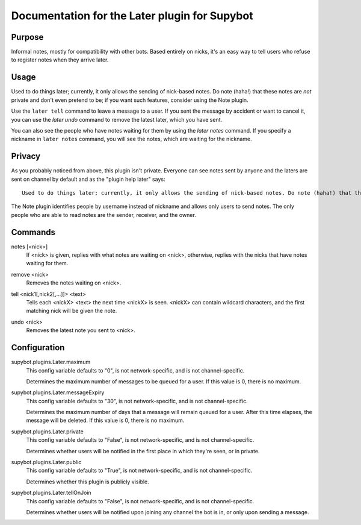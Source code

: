 .. _plugin-Later:

Documentation for the Later plugin for Supybot
==============================================

Purpose
-------
Informal notes, mostly for compatibility with other bots.  Based entirely on
nicks, it's an easy way to tell users who refuse to register notes when they
arrive later.

Usage
-----
Used to do things later; currently, it only allows the sending of
nick-based notes.  Do note (haha!) that these notes are *not* private
and don't even pretend to be; if you want such features, consider using the
Note plugin.

Use the ``later tell`` command to leave a message to a user.
If you sent the message by accident or want to cancel it,
you can use the `later undo` command to remove the latest later,
which you have sent.

You can also see the people who have notes waiting for them by using
the `later notes` command. If you specify a nickname in ``later notes``
command, you will see the notes, which are waiting for the nickname.

Privacy
-------

As you probably noticed from above, this plugin isn't private.
Everyone can see notes sent by anyone and the laters are sent on channel
by default and as the "plugin help later" says::

    Used to do things later; currently, it only allows the sending of nick-based notes. Do note (haha!) that these notes are *not* private and don't even pretend to be; if you want such features, consider using the Note plugin.

The Note plugin identifies people by username instead of nickname
and allows only users to send notes.
The only people who are able to read notes are the sender, receiver,
and the owner.

.. _commands-Later:

Commands
--------
.. _command-later-notes:

notes [<nick>]
  If <nick> is given, replies with what notes are waiting on <nick>, otherwise, replies with the nicks that have notes waiting for them.

.. _command-later-remove:

remove <nick>
  Removes the notes waiting on <nick>.

.. _command-later-tell:

tell <nick1[,nick2[,...]]> <text>
  Tells each <nickX> <text> the next time <nickX> is seen. <nickX> can contain wildcard characters, and the first matching nick will be given the note.

.. _command-later-undo:

undo <nick>
  Removes the latest note you sent to <nick>.

.. _conf-Later:

Configuration
-------------

.. _conf-supybot.plugins.Later.maximum:

supybot.plugins.Later.maximum
  This config variable defaults to "0", is not network-specific, and is  not channel-specific.

  Determines the maximum number of messages to be queued for a user. If this value is 0, there is no maximum.

.. _conf-supybot.plugins.Later.messageExpiry:

supybot.plugins.Later.messageExpiry
  This config variable defaults to "30", is not network-specific, and is  not channel-specific.

  Determines the maximum number of days that a message will remain queued for a user. After this time elapses, the message will be deleted. If this value is 0, there is no maximum.

.. _conf-supybot.plugins.Later.private:

supybot.plugins.Later.private
  This config variable defaults to "False", is not network-specific, and is  not channel-specific.

  Determines whether users will be notified in the first place in which they're seen, or in private.

.. _conf-supybot.plugins.Later.public:

supybot.plugins.Later.public
  This config variable defaults to "True", is not network-specific, and is  not channel-specific.

  Determines whether this plugin is publicly visible.

.. _conf-supybot.plugins.Later.tellOnJoin:

supybot.plugins.Later.tellOnJoin
  This config variable defaults to "False", is not network-specific, and is  not channel-specific.

  Determines whether users will be notified upon joining any channel the bot is in, or only upon sending a message.

